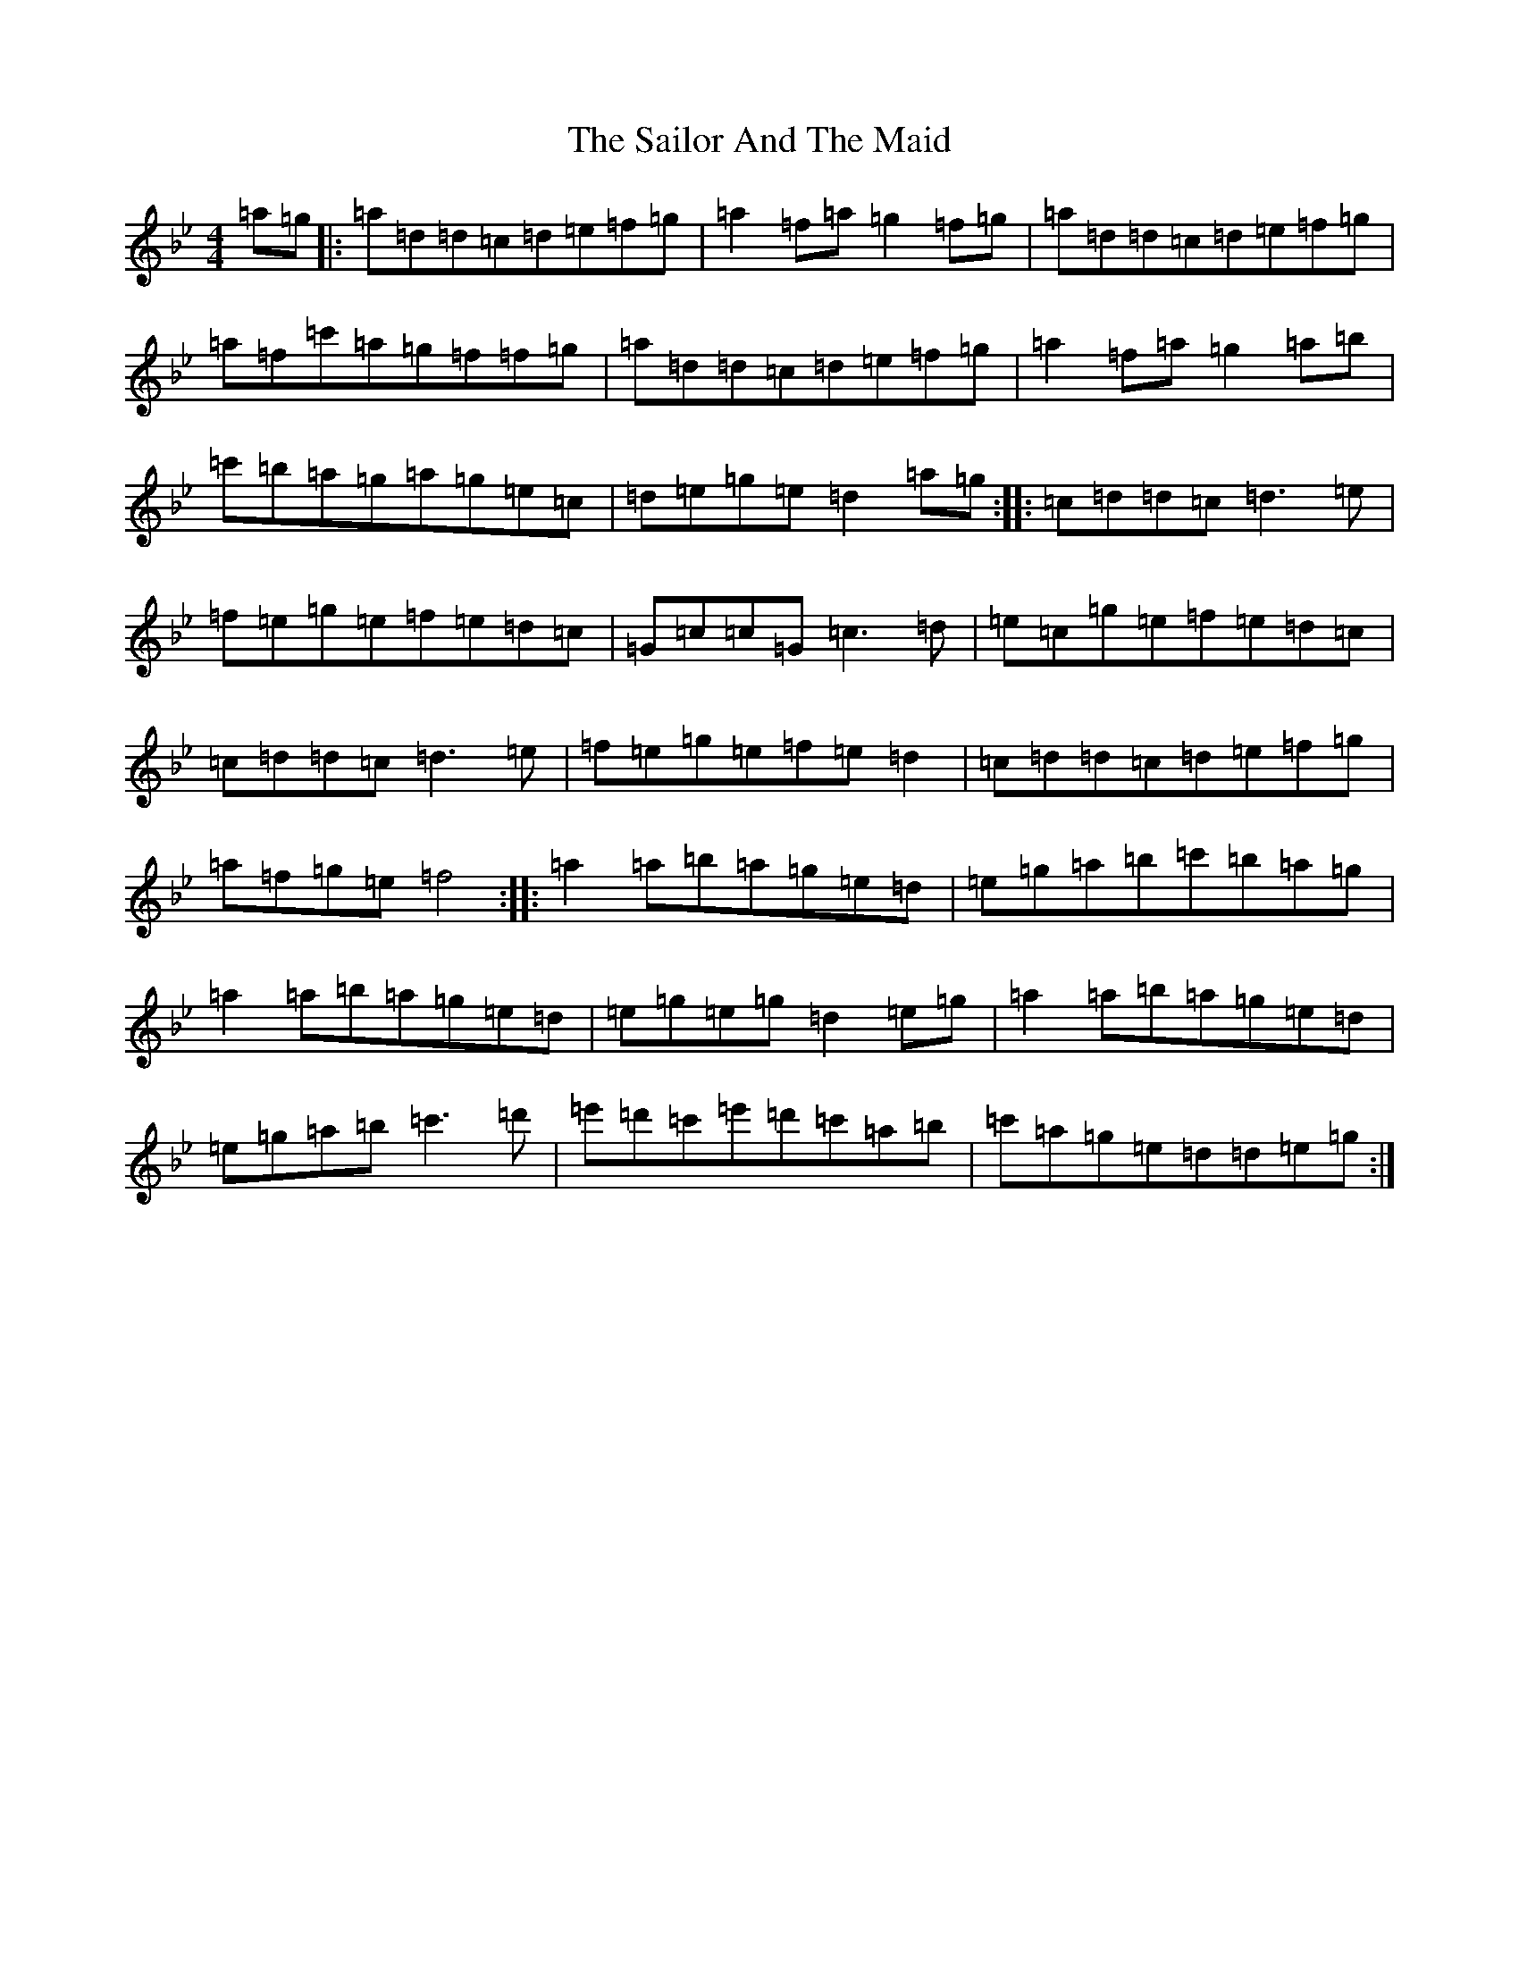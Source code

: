 X: 18723
T: Sailor And The Maid, The
S: https://thesession.org/tunes/10420#setting10420
Z: B Dorian
R: reel
M:4/4
L:1/8
K: C Dorian
=a=g|:=a=d=d=c=d=e=f=g|=a2=f=a=g2=f=g|=a=d=d=c=d=e=f=g|=a=f=c'=a=g=f=f=g|=a=d=d=c=d=e=f=g|=a2=f=a=g2=a=b|=c'=b=a=g=a=g=e=c|=d=e=g=e=d2=a=g:||:=c=d=d=c=d3=e|=f=e=g=e=f=e=d=c|=G=c=c=G=c3=d|=e=c=g=e=f=e=d=c|=c=d=d=c=d3=e|=f=e=g=e=f=e=d2|=c=d=d=c=d=e=f=g|=a=f=g=e=f4:||:=a2=a=b=a=g=e=d|=e=g=a=b=c'=b=a=g|=a2=a=b=a=g=e=d|=e=g=e=g=d2=e=g|=a2=a=b=a=g=e=d|=e=g=a=b=c'3=d'|=e'=d'=c'=e'=d'=c'=a=b|=c'=a=g=e=d=d=e=g:|